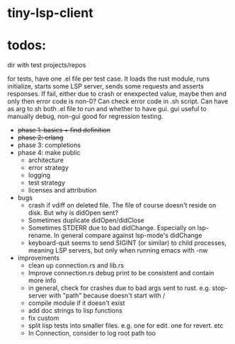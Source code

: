 
* tiny-lsp-client

* todos:

dir with test projects/repos

for tests, have one .el file per test case. It loads the rust module, runs initialize, starts some LSP server, sends some requests and asserts responses. If fail, either due to crash or enexpected value, maybe then and only then error code is non-0? Can check error code in .sh script. Can have as arg to sh both .el file to run and whether to have gui. gui useful to manually debug, non-gui good for regression testing.

- +phase 1: basics + find definition+
- +phase 2: erlang+
- phase 3: completions
- phase 4: make public
  - architecture
  - error strategy
  - logging
  - test strategy
  - licenses and attribution
- bugs
  - crash if vdiff on deleted file. The file of course doesn't reside on disk. But why is didOpen sent?
  - Sometimes duplicate didOpen/didClose
  - Sometimes STDERR due to bad didChange. Especially on lsp-rename. In general compare against lsp-mode's didChange
  - keyboard-quit seems to send SIGINT (or similar) to child processes, meaning LSP servers, but only when running emacs with -nw
- improvements
  - clean up connection.rs and lib.rs
  - Improve connection.rs debug print to be consistent and contain more info
  - in general, check for crashes due to bad args sent to rust. e.g. stop-server with "path" because doesn't start with /
  - compile module if it doesn't exist
  - add doc strings to lisp functions
  - fix custom
  - split lisp tests into smaller files. e.g. one for edit. one for revert. etc
  - In Connection, consider to log root path too
